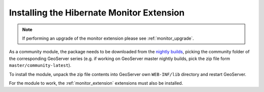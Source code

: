 .. _monitor_hibernate_installation:

Installing the Hibernate Monitor Extension
==========================================

.. note::
  
     If performing an upgrade of the monitor extension please see :ref:`monitor_upgrade`. 
  
As a community module, the package needs to be downloaded from the `nightly builds <https://build.geoserver.org/geoserver/>`_,
picking the community folder of the corresponding GeoServer series (e.g. if working on GeoServer master nightly
builds, pick the zip file form ``master/community-latest``).

To install the module, unpack the zip file contents into GeoServer own ``WEB-INF/lib`` directory and
restart GeoServer.

For the module to work, the :ref:`monitor_extension` extensions must also be installed.
